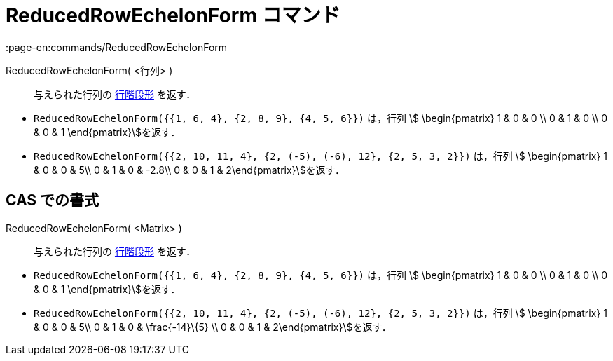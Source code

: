 = ReducedRowEchelonForm コマンド
:page-en:commands/ReducedRowEchelonForm
ifdef::env-github[:imagesdir: /ja/modules/ROOT/assets/images]

ReducedRowEchelonForm( <行列> )::
  与えられた行列の https://en.wikipedia.org/wiki/ja:%E8%A1%8C%E9%9A%8E%E6%AE%B5%E5%BD%A2[行階段形] を返す．

[EXAMPLE]
====

* `++ReducedRowEchelonForm({{1, 6, 4}, {2, 8, 9}, {4, 5, 6}})++` は，行列 stem:[ \begin{pmatrix} 1 & 0 & 0 \\ 0 & 1 & 0
\\ 0 & 0 & 1 \end{pmatrix}]を返す．
* `++ReducedRowEchelonForm({{2, 10, 11, 4}, {2, (-5), (-6), 12}, {2, 5, 3, 2}})++` は，行列 stem:[ \begin{pmatrix} 1 &
0 & 0 & 5\\ 0 & 1 & 0 & -2.8\\ 0 & 0 & 1 & 2\end{pmatrix}]を返す．

====

== CAS での書式

ReducedRowEchelonForm( <Matrix> )::
  与えられた行列の https://en.wikipedia.org/wiki/ja:%E8%A1%8C%E9%9A%8E%E6%AE%B5%E5%BD%A2[行階段形] を返す．

[EXAMPLE]
====

* `++ReducedRowEchelonForm({{1, 6, 4}, {2, 8, 9}, {4, 5, 6}})++` は，行列 stem:[ \begin{pmatrix} 1 & 0 & 0 \\ 0 & 1 & 0
\\ 0 & 0 & 1 \end{pmatrix}]を返す．
* `++ReducedRowEchelonForm({{2, 10, 11, 4}, {2, (-5), (-6), 12}, {2, 5, 3, 2}})++` は，行列 stem:[ \begin{pmatrix} 1 &
0 & 0 & 5\\ 0 & 1 & 0 & \frac{-14}\{5} \\ 0 & 0 & 1 & 2\end{pmatrix}]を返す．

====
